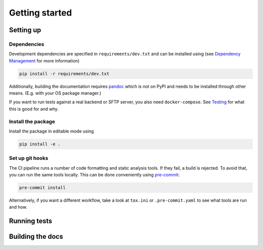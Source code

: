 Getting started
===============

Setting up
----------

Dependencies
~~~~~~~~~~~~

Development dependencies are specified in ``requirements/dev.txt`` and can be installed using (see `Dependency Management <./dependency-management.rst>`_ for more information)

.. code-block:: sh

    pip install -r requirements/dev.txt

Additionally, building the documentation requires `pandoc <https://pandoc.org/>`_ which is not on PyPI and needs to be installed through other means.
(E.g. with your OS package manager.)

If you want to run tests against a real backend or SFTP server, you also need ``docker-compose``.
See `Testing <./testing.rst>`_ for what this is good for and why.

Install the package
~~~~~~~~~~~~~~~~~~~

Install the package in editable mode using

.. code-block:: sh

    pip install -e .

Set up git hooks
~~~~~~~~~~~~~~~~

The CI pipeline runs a number of code formatting and static analysis tools.
If they fail, a build is rejected.
To avoid that, you can run the same tools locally.
This can be done conveniently using `pre-commit <https://pre-commit.com/>`_:

.. code-block:: sh

    pre-commit install

Alternatively, if you want a different workflow, take a look at ``tox.ini`` or ``.pre-commit.yaml`` to see what tools are run and how.

Running tests
-------------


.. tab-set::

    .. tab-item:: Manually

        Run the tests using

        .. code-block:: sh

            python -m pytest -n<number-of-threads>

        Or to run tests against a real backend and SFTP server (see setup above)


        .. code-block:: sh

            pytest --backend-tests --sftp-tests

        Note that the setup and teardown of the backend takes several seconds.

    .. tab-item:: tox

        Run the tests using (e.g. python 3.10)

        .. code-block:: sh

            tox -e py310

        Or to also run backend and SFTP tests use

        .. code-block:: sh

            tox -e py310-full

Building the docs
-----------------

.. tab-set::

    .. tab-item:: Manually

        Build the documentation using

        .. code-block:: sh

            python -m sphinx -v -b html -d build/.doctrees docs build/html

        Additionally, test the documentation using

        .. code-block:: sh

            python -m sphinx -v -b doctest -d build/.doctrees docs build/html
            python -m sphinx -v -b linkcheck -d build/.doctrees docs build/html

    .. tab-item:: tox

        Build the documentation using

        .. code-block:: sh

            tox -e docs

        This both builds the docs and runs ``docstest`` and ``linkcheck``.
